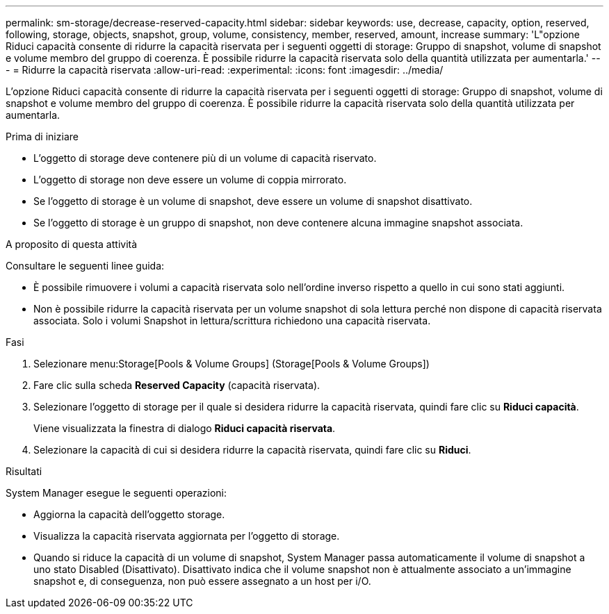 ---
permalink: sm-storage/decrease-reserved-capacity.html 
sidebar: sidebar 
keywords: use, decrease, capacity, option, reserved, following, storage, objects, snapshot, group, volume, consistency, member, reserved, amount, increase 
summary: 'L"opzione Riduci capacità consente di ridurre la capacità riservata per i seguenti oggetti di storage: Gruppo di snapshot, volume di snapshot e volume membro del gruppo di coerenza. È possibile ridurre la capacità riservata solo della quantità utilizzata per aumentarla.' 
---
= Ridurre la capacità riservata
:allow-uri-read: 
:experimental: 
:icons: font
:imagesdir: ../media/


[role="lead"]
L'opzione Riduci capacità consente di ridurre la capacità riservata per i seguenti oggetti di storage: Gruppo di snapshot, volume di snapshot e volume membro del gruppo di coerenza. È possibile ridurre la capacità riservata solo della quantità utilizzata per aumentarla.

.Prima di iniziare
* L'oggetto di storage deve contenere più di un volume di capacità riservato.
* L'oggetto di storage non deve essere un volume di coppia mirrorato.
* Se l'oggetto di storage è un volume di snapshot, deve essere un volume di snapshot disattivato.
* Se l'oggetto di storage è un gruppo di snapshot, non deve contenere alcuna immagine snapshot associata.


.A proposito di questa attività
Consultare le seguenti linee guida:

* È possibile rimuovere i volumi a capacità riservata solo nell'ordine inverso rispetto a quello in cui sono stati aggiunti.
* Non è possibile ridurre la capacità riservata per un volume snapshot di sola lettura perché non dispone di capacità riservata associata. Solo i volumi Snapshot in lettura/scrittura richiedono una capacità riservata.


.Fasi
. Selezionare menu:Storage[Pools & Volume Groups] (Storage[Pools & Volume Groups])
. Fare clic sulla scheda *Reserved Capacity* (capacità riservata).
. Selezionare l'oggetto di storage per il quale si desidera ridurre la capacità riservata, quindi fare clic su *Riduci capacità*.
+
Viene visualizzata la finestra di dialogo *Riduci capacità riservata*.

. Selezionare la capacità di cui si desidera ridurre la capacità riservata, quindi fare clic su *Riduci*.


.Risultati
System Manager esegue le seguenti operazioni:

* Aggiorna la capacità dell'oggetto storage.
* Visualizza la capacità riservata aggiornata per l'oggetto di storage.
* Quando si riduce la capacità di un volume di snapshot, System Manager passa automaticamente il volume di snapshot a uno stato Disabled (Disattivato). Disattivato indica che il volume snapshot non è attualmente associato a un'immagine snapshot e, di conseguenza, non può essere assegnato a un host per i/O.

